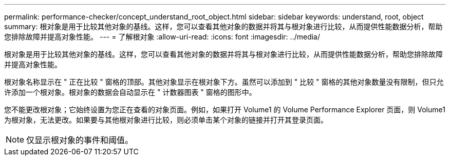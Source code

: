---
permalink: performance-checker/concept_understand_root_object.html 
sidebar: sidebar 
keywords: understand, root, object 
summary: 根对象是用于比较其他对象的基线。这样，您可以查看其他对象的数据并将其与根对象进行比较，从而提供性能数据分析，帮助您排除故障并提高对象性能。 
---
= 了解根对象
:allow-uri-read: 
:icons: font
:imagesdir: ../media/


[role="lead"]
根对象是用于比较其他对象的基线。这样，您可以查看其他对象的数据并将其与根对象进行比较，从而提供性能数据分析，帮助您排除故障并提高对象性能。

根对象名称显示在 " 正在比较 " 窗格的顶部。其他对象显示在根对象下方。虽然可以添加到 " 比较 " 窗格的其他对象数量没有限制，但只允许添加一个根对象。根对象的数据会自动显示在 " 计数器图表 " 窗格的图形中。

您不能更改根对象；它始终设置为您正在查看的对象页面。例如，如果打开 Volume1 的 Volume Performance Explorer 页面，则 Volume1 为根对象，无法更改。如果要与其他根对象进行比较，则必须单击某个对象的链接并打开其登录页面。

[NOTE]
====
仅显示根对象的事件和阈值。

====